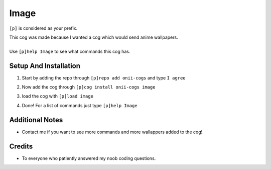 Image
=======================================


``[p]`` is considered as your prefix.

| This cog was made because I wanted a cog which would send anime wallpapers.
|
| Use ``[p]help Image`` to see what commands this cog has.

Setup And Installation
-------
 
1. | Start by adding the repo through ``[p]repo add onii-cogs`` and type ``I agree``
2. | Now add the cog through ``[p]cog install onii-cogs image``
3. | load the cog with ``[p]load image``
4. | Done! For a list of commands just type ``[p]help Image``



Additional Notes
-----------------

-  Contact me if you want to see more commands and more wallappers added to the cog!.

Credits
--------
-  To everyone who patiently answered my noob coding questions.
